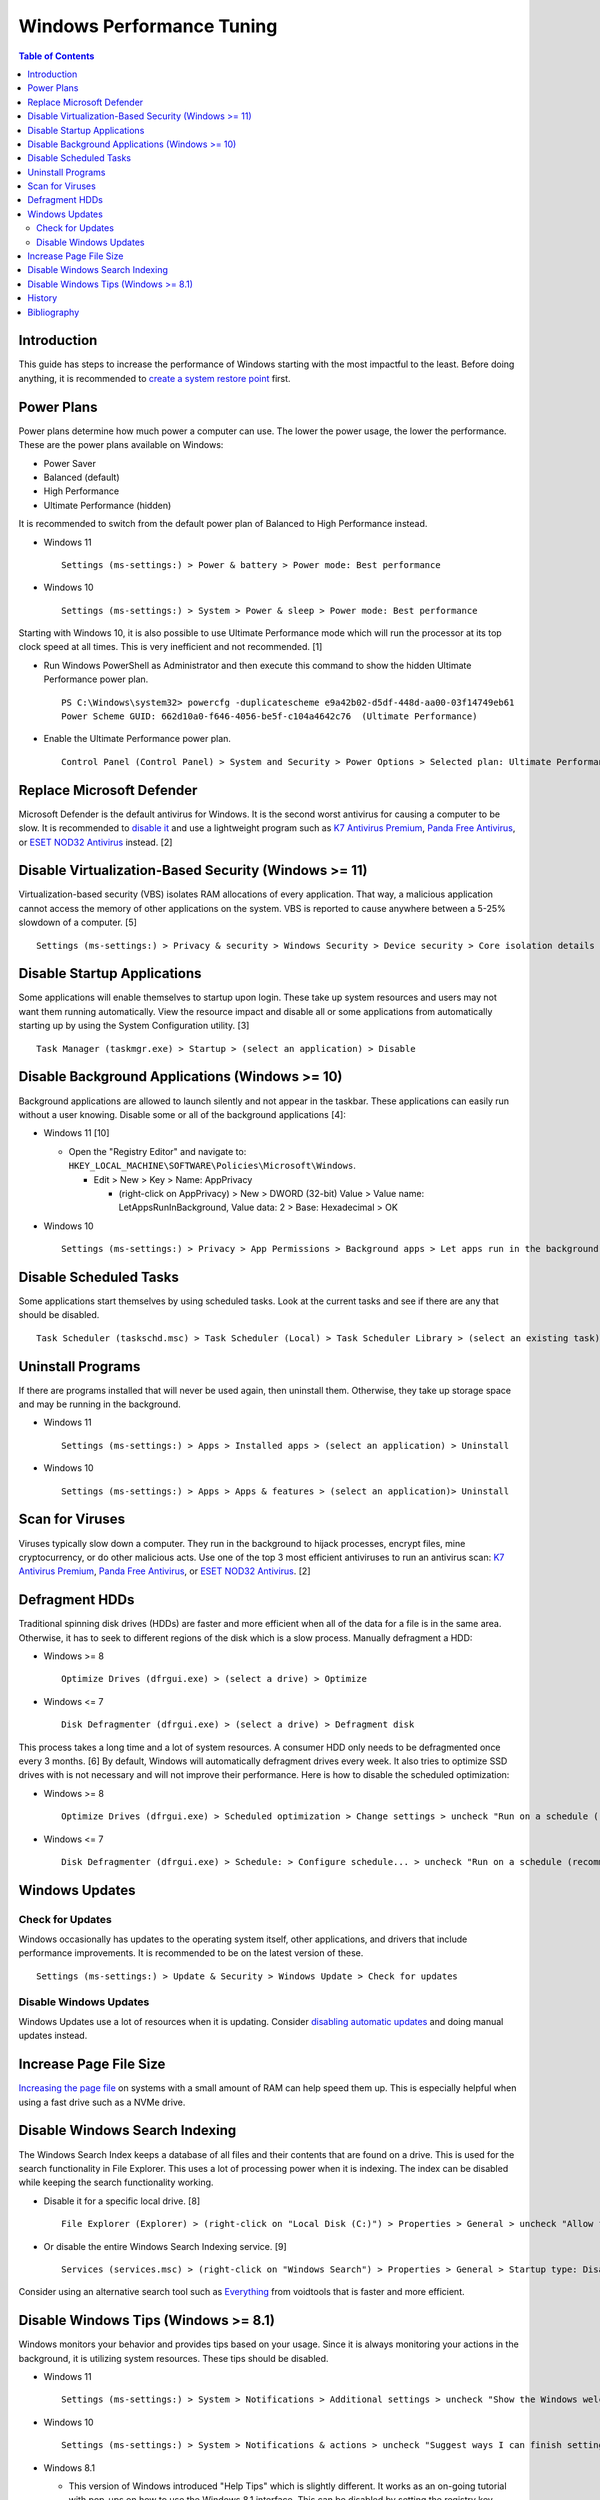 Windows Performance Tuning
==========================

.. contents:: Table of Contents

Introduction
------------

This guide has steps to increase the performance of Windows starting with the most impactful to the least. Before doing anything, it is recommended to `create a system restore point <storage.html#system-restore-point>`__ first.

Power Plans
-----------

Power plans determine how much power a computer can use. The lower the power usage, the lower the performance. These are the power plans available on Windows:

- Power Saver
- Balanced (default)
- High Performance
- Ultimate Performance (hidden)

It is recommended to switch from the default power plan of Balanced to High Performance instead.

-  Windows 11

   ::

      Settings (ms-settings:) > Power & battery > Power mode: Best performance

-  Windows 10

   ::

      Settings (ms-settings:) > System > Power & sleep > Power mode: Best performance

Starting with Windows 10, it is also possible to use Ultimate Performance mode which will run the processor at its top clock speed at all times. This is very inefficient and not recommended. [1]

-  Run Windows PowerShell as Administrator and then execute this command to show the hidden Ultimate Performance power plan.

   ::

      PS C:\Windows\system32> powercfg -duplicatescheme e9a42b02-d5df-448d-aa00-03f14749eb61
      Power Scheme GUID: 662d10a0-f646-4056-be5f-c104a4642c76  (Ultimate Performance)

-  Enable the Ultimate Performance power plan.

   ::

      Control Panel (Control Panel) > System and Security > Power Options > Selected plan: Ultimate Performance

Replace Microsoft Defender
--------------------------

Microsoft Defender is the default antivirus for Windows. It is the second worst antivirus for causing a computer to be slow. It is recommended to `disable it <./security.html#microsoft-defender-antivirus>`__ and use a lightweight program such as `K7 Antivirus Premium <https://www.k7computing.com/us/home-users/antivirus-premium>`__, `Panda Free Antivirus <https://www.pandasecurity.com/en/homeusers/free-antivirus/>`__, or `ESET NOD32 Antivirus <https://www.eset.com/us/home/antivirus/>`__ instead. [2]

Disable Virtualization-Based Security (Windows >= 11)
-----------------------------------------------------

Virtualization-based security (VBS) isolates RAM allocations of every application. That way, a malicious application cannot access the memory of other applications on the system. VBS is reported to cause anywhere between a 5-25% slowdown of a computer. [5]

::

   Settings (ms-settings:) > Privacy & security > Windows Security > Device security > Core isolation details > Memory integrity: Off

Disable Startup Applications
----------------------------

Some applications will enable themselves to startup upon login. These take up system resources and users may not want them running automatically. View the resource impact and disable all or some applications from automatically starting up by using the System Configuration utility. [3]

::

   Task Manager (taskmgr.exe) > Startup > (select an application) > Disable

Disable Background Applications (Windows >= 10)
-----------------------------------------------

Background applications are allowed to launch silently and not appear in the taskbar. These applications can easily run without a user knowing. Disable some or all of the background applications [4]:

-  Windows 11 [10]

   -  Open the "Registry Editor" and navigate to: ``HKEY_LOCAL_MACHINE\SOFTWARE\Policies\Microsoft\Windows``.

      -  Edit > New > Key > Name: AppPrivacy

         -  (right-click on AppPrivacy) > New > DWORD (32-bit) Value > Value name: LetAppsRunInBackground, Value data: 2 > Base: Hexadecimal > OK

-  Windows 10

   ::

      Settings (ms-settings:) > Privacy > App Permissions > Background apps > Let apps run in the background: Off

Disable Scheduled Tasks
-----------------------

Some applications start themselves by using scheduled tasks. Look at the current tasks and see if there are any that should be disabled.

::

   Task Scheduler (taskschd.msc) > Task Scheduler (Local) > Task Scheduler Library > (select an existing task) > Actions > Disable

Uninstall Programs
------------------

If there are programs installed that will never be used again, then uninstall them. Otherwise, they take up storage space and may be running in the background.

-  Windows 11

   ::

      Settings (ms-settings:) > Apps > Installed apps > (select an application) > Uninstall

-  Windows 10

   ::

      Settings (ms-settings:) > Apps > Apps & features > (select an application)> Uninstall

Scan for Viruses
----------------

Viruses typically slow down a computer. They run in the background to hijack processes, encrypt files, mine cryptocurrency, or do other malicious acts. Use one of the top 3 most efficient antiviruses to run an antivirus scan: `K7 Antivirus Premium <https://www.k7computing.com/us/home-users/antivirus-premium>`__, `Panda Free Antivirus <https://www.pandasecurity.com/en/homeusers/free-antivirus/>`__, or `ESET NOD32 Antivirus <https://www.eset.com/us/home/antivirus/>`__. [2]

Defragment HDDs
---------------

Traditional spinning disk drives (HDDs) are faster and more efficient when all of the data for a file is in the same area. Otherwise, it has to seek to different regions of the disk which is a slow process. Manually defragment a HDD:

-  Windows >= 8

   ::

      Optimize Drives (dfrgui.exe) > (select a drive) > Optimize

-  Windows <= 7

   ::

      Disk Defragmenter (dfrgui.exe) > (select a drive) > Defragment disk

This process takes a long time and a lot of system resources. A consumer HDD only needs to be defragmented once every 3 months. [6] By default, Windows will automatically defragment drives every week. It also tries to optimize SSD drives with is not necessary and will not improve their performance. Here is how to disable the scheduled optimization:

-  Windows >= 8

   ::

      Optimize Drives (dfrgui.exe) > Scheduled optimization > Change settings > uncheck "Run on a schedule (recommended)" > OK

-  Windows <= 7

   ::

      Disk Defragmenter (dfrgui.exe) > Schedule: > Configure schedule... > uncheck "Run on a schedule (recommended)" > OK

Windows Updates
---------------

Check for Updates
~~~~~~~~~~~~~~~~~

Windows occasionally has updates to the operating system itself, other applications, and drivers that include performance improvements. It is recommended to be on the latest version of these.

::

   Settings (ms-settings:) > Update & Security > Windows Update > Check for updates

Disable Windows Updates
~~~~~~~~~~~~~~~~~~~~~~~

Windows Updates use a lot of resources when it is updating. Consider `disabling automatic updates <editions.html#disable-updates>`__ and doing manual updates instead.

Increase Page File Size
-----------------------

`Increasing the page file <storage.html#page-swap-file>`__ on systems with a small amount of RAM can help speed them up. This is especially helpful when using a fast drive such as a NVMe drive.

Disable Windows Search Indexing
-------------------------------

The Windows Search Index keeps a database of all files and their contents that are found on a drive. This is used for the search functionality in File Explorer. This uses a lot of processing power when it is indexing. The index can be disabled while keeping the search functionality working.

-  Disable it for a specific local drive. [8]

   ::

      File Explorer (Explorer) > (right-click on "Local Disk (C:)") > Properties > General > uncheck "Allow files on this drive to have contents indexed in addition to file properties" > OK > Apply changes to drive C:\, subfolders and files > OK

-  Or disable the entire Windows Search Indexing service. [9]

   ::

      Services (services.msc) > (right-click on "Windows Search") > Properties > General > Startup type: Disabled > Stop > OK

Consider using an alternative search tool such as `Everything <https://www.voidtools.com/downloads/>`__ from voidtools that is faster and more efficient.

Disable Windows Tips (Windows >= 8.1)
-------------------------------------

Windows monitors your behavior and provides tips based on your usage. Since it is always monitoring your actions in the background, it is utilizing system resources. These tips should be disabled.

-  Windows 11

   ::

      Settings (ms-settings:) > System > Notifications > Additional settings > uncheck "Show the Windows welcome experience after updates" and "Get tips and suggestions when using Windows"

-  Windows 10

   ::

      Settings (ms-settings:) > System > Notifications & actions > uncheck "Suggest ways I can finish setting up my device to get the most out of Windows"

-  Windows 8.1

   -  This version of Windows introduced "Help Tips" which is slightly different. It works as an on-going tutorial with pop-ups on how to use the Windows 8.1 interface. This can be disabled by setting the registry key ``HKEY_CURRENT_USER\Software\Policies\Microsoft\Windows\EdgeUI`` to a DWORD value of ``1``. [7]

History
-------

-  `Latest <https://github.com/LukeShortCloud/rootpages/commits/main/src/windows/performance_tuning.rst>`__

Bibliography
------------

1. "How to Enable the Ultimate Performance Power Plan in Windows 10." MakeUseOf (MUO). October 28, 2021. Accessed July 13, 2022. https://www.makeuseof.com/how-to-enable-ultimate-performance-power-plan/
2. "AV-Comparatives: Microsoft Defender has a large impact on system performance." gHacks. May 4, 2022. Accessed July 13, 2022. https://www.ghacks.net/2022/05/04/av-comparatives-microsoft-defender-has-a-large-impact-on-system-performance/
3. "How to Disable Startup Programs in Windows." How-To Geek. May 11, 2018. Accessed July 13, 2022. https://www.howtogeek.com/74523/how-to-disable-startup-programs-in-windows/
4. "How to disable background apps in Windows 10." TechEngage. May 3, 2022. Accessed June 15, 2022. https://techengage.com/how-to-disable-background-apps-in-windows-10/
5. "How to Disable VBS and Speed Up Windows 11." Tom's Hardware. October 6, 2021. Accessed June 16, 2022. https://www.tomshardware.com/how-to/disable-vbs-windows-11
6. "How Often Should I Defrag My HDD?" AOMEI Partition Assistant. March 4, 2022. Accessed June 17, 2022. https://www.diskpart.com/articles/how-often-should-I-defrag-my-hdd-0725.html
7. "Ways to completely disable windows 8 1 help tips." Tutorials Point. October 23, 2019. Accessed June 17, 2022. https://www.tutorialspoint.com/ways-to-completely-disable-windows-8-1-help-tips
8. "How to Disable Indexing in Windows 10 & 11." MajorGeeks. Accessed December 15, 2022. https://www.majorgeeks.com/content/page/disable_indexing_11.html
9. "Manage Windows 10 Search Indexing." gHacks Technology News. October 26, 2021. Accessed December 15, 2022. https://www.ghacks.net/2017/08/10/manage-windows-10-search-indexing/
10. "How to Disable Background Apps in Windows 11." MakeUsOf. September 22, 2022. Accessed February 16, 2023. https://www.makeuseof.com/windows-11-disable-background-apps/
